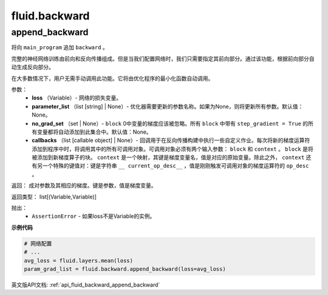 
#################
 fluid.backward
#################



.. _cn_api_fluid_backward_append_backward:

append_backward
>>>>>>>>>>>>>>>>>>>>>>>>>>

.. py:function:: paddle.fluid.backward.append_backward(loss, parameter_list=None, no_grad_set=None, callbacks=None)

将向 ``main_program`` 追加 ``backward`` 。

完整的神经网络训练由前向和反向传播组成。但是当我们配置网络时，我们只需要指定其前向部分。通过该功能，根据前向部分自动生成反向部分。

在大多数情况下，用户无需手动调用此功能。它将由优化程序的最小化函数自动调用。

参数：
    - **loss** （Variable）- 网络的损失变量。
    - **parameter_list** （list [string] | None）- 优化器需要更新的参数名称。如果为None，则将更新所有参数。默认值：None。
    - **no_grad_set** （set | None）- ``block`` 0中变量的梯度应该被忽略。所有 ``block`` 中带有 ``step_gradient = True`` 的所有变量都将自动添加到此集合中。默认值：None。
    - **callbacks** （list [callable object] | None）- 回调用于在反向传播构建中执行一些自定义作业。每次将新的梯度运算符添加到程序中时，将调用其中的所有可调用对象。可调用对象必须有两个输入参数： ``block`` 和 ``context`` 。 ``block`` 是将被添加到新梯度算子的块。 ``context`` 是一个映射，其键是梯度变量名，值是对应的原始变量。除此之外， ``context`` 还有另一个特殊的键值对：键是字符串 ``__ current_op_desc__`` ，值是刚刚触发可调用对象的梯度运算符的 ``op_desc`` 。

返回：   成对参数及其相应的梯度。键是参数，值是梯度变量。

返回类型：   	list[(Variable,Variable)]

抛出：     
    - ``AssertionError`` - 如果loss不是Variable的实例。

**示例代码**

..  code-block:: python

        # 网络配置
        # ...
        avg_loss = fluid.layers.mean(loss)
        param_grad_list = fluid.backward.append_backward(loss=avg_loss)















































英文版API文档: :ref:`api_fluid_backward_append_backward` 


